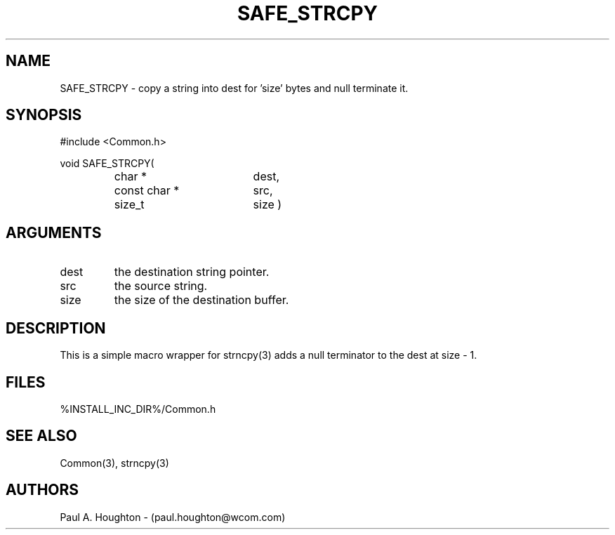 .\"
.\" File:      SAFE_STRCPY.3
.\" Project:   Common
.\" Desc:        
.\"
.\"     Man page for SAFE_STRCPY
.\"
.\" Author:      Paul A. Houghton - (paul.houghton@wcom.com)
.\" Created:     05/05/97 06:34
.\"
.\" Revision History: (See end of file for Revision Log)
.\"
.\"  Last Mod By:    $Author$
.\"  Last Mod:       $Date$
.\"  Version:        $Revision$
.\"
.\" $Id$
.\"
.TH SAFE_STRCPY 3  "05/05/97 06:34 (Common)"
.SH NAME
SAFE_STRCPY \- copy a string into dest for 'size' bytes and null terminate it.
.SH SYNOPSIS
#include <Common.h>
.LP
void SAFE_STRCPY(
.PD 0
.RS
.TP 18
char *
dest,
.TP 18
const char *
src,
.TP 18
size_t
size )
.PD
.RE
.SH ARGUMENTS
.TP
dest
the destination string pointer.
.TP
src
the source string.
.TP
size
the size of the destination buffer.
.SH DESCRIPTION
This is a simple macro wrapper for strncpy(3) adds a null terminator
to the dest at size - 1.
.SH FILES
.PD 0
%INSTALL_INC_DIR%/Common.h
.PD
.SH "SEE ALSO"
Common(3), strncpy(3)
.SH AUTHORS
Paul A. Houghton - (paul.houghton@wcom.com)

.\"
.\" Revision Log:
.\"
.\" $Log$
.\" Revision 2.1  1997/05/07 11:35:47  houghton
.\" Initial version.
.\"
.\"
